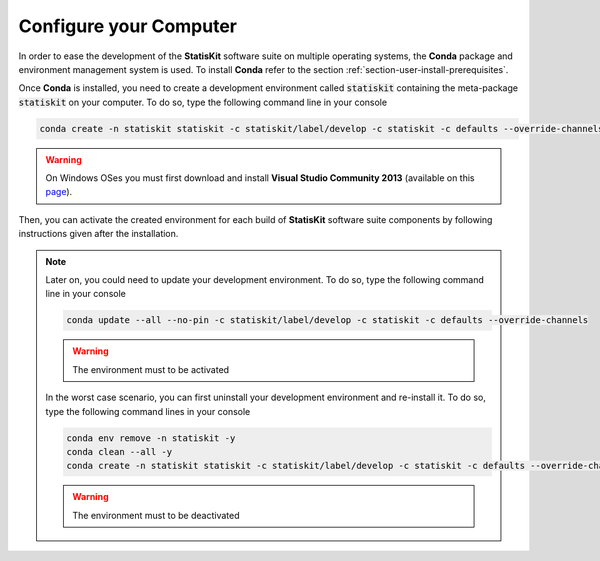 .. Copyright [2017-2018] UMR MISTEA INRA, UMR LEPSE INRA,                ..
..                       UMR AGAP CIRAD, EPI Virtual Plants Inria        ..
.. Copyright [2015-2016] UMR AGAP CIRAD, EPI Virtual Plants Inria        ..
..                                                                       ..
.. This file is part of the StatisKit project. More information can be   ..
.. found at                                                              ..
..                                                                       ..
..     http://statiskit.rtfd.io                                          ..
..                                                                       ..
.. The Apache Software Foundation (ASF) licenses this file to you under  ..
.. the Apache License, Version 2.0 (the "License"); you may not use this ..
.. file except in compliance with the License. You should have received  ..
.. a copy of the Apache License, Version 2.0 along with this file; see   ..
.. the file LICENSE. If not, you may obtain a copy of the License at     ..
..                                                                       ..
..     http://www.apache.org/licenses/LICENSE-2.0                        ..
..                                                                       ..
.. Unless required by applicable law or agreed to in writing, software   ..
.. distributed under the License is distributed on an "AS IS" BASIS,     ..
.. WITHOUT WARRANTIES OR CONDITIONS OF ANY KIND, either express or       ..
.. mplied. See the License for the specific language governing           ..
.. permissions and limitations under the License.                        ..

.. _section-developer-configure:

Configure your Computer
#######################

In order to ease the development of the **StatisKit** software suite on multiple operating systems, the **Conda** package and environment management system is used.
To install **Conda** refer to the section :ref:`section-user-install-prerequisites`.

Once **Conda** is installed, you need to create a development environment called :code:`statiskit` containing the meta-package :code:`statiskit` on your computer.
To do so, type the following command line in your console
  
.. code-block:: console

   conda create -n statiskit statiskit -c statiskit/label/develop -c statiskit -c defaults --override-channels

.. warning::

   On Windows OSes you must first download and install **Visual Studio Community 2013** (available on this `page <https://www.visualstudio.com/vs/older-downloads/>`_).

Then, you can activate the created environment for each build of **StatisKit** software suite components by following instructions given after the installation.

.. note::

   Later on, you could need to update your development environment.
   To do so, type the following command line in your console

   .. code-block:: console

      conda update --all --no-pin -c statiskit/label/develop -c statiskit -c defaults --override-channels

   .. warning::

      The environment must to be activated

   In the worst case scenario, you can first uninstall your development environment and re-install it.
   To do so, type the following command lines in your console
   
   .. code-block:: console
   
      conda env remove -n statiskit -y
      conda clean --all -y
      conda create -n statiskit statiskit -c statiskit/label/develop -c statiskit -c defaults --override-channels


   .. warning::

      The environment must to be deactivated
